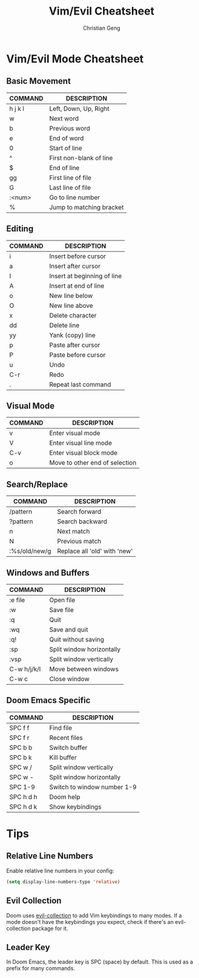 #+TITLE: Vim/Evil Cheatsheet
#+AUTHOR: Christian Geng
#+DESCRIPTION: Personal Vim/Evil mode cheatsheet for Doom Emacs
#+STARTUP: showeverything

* Vim/Evil Mode Cheatsheet
** Basic Movement
| COMMAND | DESCRIPTION               |
|---------+---------------------------|
| h j k l | Left, Down, Up, Right   |
| w       | Next word                 |
| b       | Previous word             |
| e       | End of word              |
| 0       | Start of line            |
| ^       | First non-blank of line  |
| $       | End of line              |
| gg      | First line of file       |
| G       | Last line of file        |
| :<num>  | Go to line number        |
| %       | Jump to matching bracket |

** Editing
| COMMAND | DESCRIPTION                     |
|---------+---------------------------------|
| i       | Insert before cursor            |
| a       | Insert after cursor             |
| I       | Insert at beginning of line     |
| A       | Insert at end of line          |
| o       | New line below                 |
| O       | New line above                 |
| x       | Delete character               |
| dd      | Delete line                    |
| yy      | Yank (copy) line               |
| p       | Paste after cursor             |
| P       | Paste before cursor            |
| u       | Undo                          |
| C-r     | Redo                          |
| .       | Repeat last command            |

** Visual Mode
| COMMAND | DESCRIPTION                     |
|---------+---------------------------------|
| v       | Enter visual mode              |
| V       | Enter visual line mode         |
| C-v     | Enter visual block mode       |
| o       | Move to other end of selection |

** Search/Replace
| COMMAND | DESCRIPTION                     |
|---------+---------------------------------|
| /pattern | Search forward                |
| ?pattern | Search backward               |
| n       | Next match                    |
| N       | Previous match                |
| :%s/old/new/g | Replace all 'old' with 'new' |

** Windows and Buffers
| COMMAND | DESCRIPTION                     |
|---------+---------------------------------|
| :e file | Open file                     |
| :w      | Save file                     |
| :q      | Quit                          |
| :wq     | Save and quit                 |
| :q!     | Quit without saving           |
| :sp     | Split window horizontally     |
| :vsp    | Split window vertically       |
| C-w h/j/k/l | Move between windows       |
| C-w c   | Close window                  |

** Doom Emacs Specific
| COMMAND | DESCRIPTION                     |
|---------+---------------------------------|
| SPC f f | Find file                      |
| SPC f r | Recent files                   |
| SPC b b | Switch buffer                 |
| SPC b k | Kill buffer                   |
| SPC w / | Split window vertically       |
| SPC w - | Split window horizontally     |
| SPC 1-9 | Switch to window number 1-9  |
| SPC h d h | Doom help                    |
| SPC h d k | Show keybindings             |

* Tips
** Relative Line Numbers
Enable relative line numbers in your config:
#+BEGIN_SRC emacs-lisp
(setq display-line-numbers-type 'relative)
#+END_SRC

** Evil Collection
Doom uses [[https://github.com/emacs-evil/evil-collection][evil-collection]] to add Vim keybindings to many modes. If a mode doesn't have the keybindings you expect, check if there's an evil-collection package for it.

** Leader Key
In Doom Emacs, the leader key is SPC (space) by default. This is used as a prefix for many commands.
